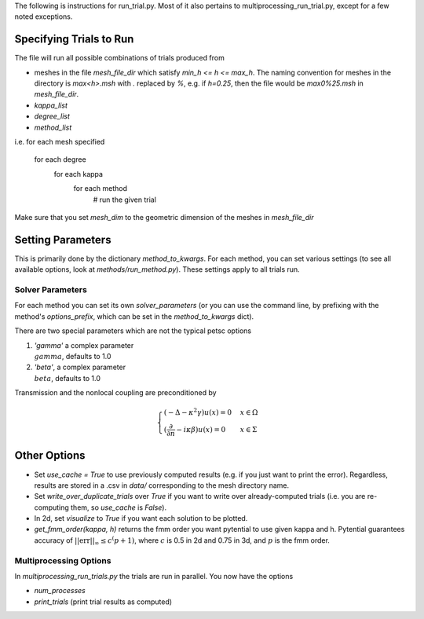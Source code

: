 The following is instructions for run_trial.py.
Most of it also pertains to multiprocessing_run_trial.py,
except for a few noted exceptions.

Specifying Trials to Run
========================

The file will run all possible combinations of trials produced from

* meshes in the file `mesh_file_dir` which satisfy `min_h <= h <= max_h`.
  The naming convention for meshes in the directory is `max<h>.msh` with
  `.` replaced by `%`, e.g.
  if `h=0.25`, then the file would be `max0%25.msh` in `mesh_file_dir`.

* `kappa_list`

* `degree_list`

* `method_list`

i.e.
for each mesh specified
    for each degree
        for each kappa
            for each method
                # run the given trial

Make sure that you set `mesh_dim` to the geometric dimension of
the meshes in `mesh_file_dir`


Setting Parameters
==================

This is primarily done by the dictionary `method_to_kwargs`. For
each method, you can set various settings (to see all available
options, look at `methods/run_method.py`). These settings
apply to all trials run.

Solver Parameters
-----------------

For each method you can set its own `solver_parameters` (or 
you can use the command line, by prefixing with the method's
`options_prefix`, which can be set in the `method_to_kwargs` dict).

There are two special parameters which are not the typical
petsc options

1. `'gamma'` a complex parameter :math:`\\gamma`, defaults to 1.0
2. `'beta'`, a complex parameter :math:`\\beta`, defaults to 1.0

Transmission and the nonlocal coupling are preconditioned by

.. math::

    \begin{cases}
        (-\Delta - \kappa^2 \gamma) u(x) = 0 & x \in \Omega \\
        (\frac{\partial}{\partial n} - i\kappa\beta)u(x) = 0 
        & x \in \Sigma
    \end{cases}


Other Options
=============

* Set `use_cache = True` to use previously computed results (e.g.
  if you just want to print the error). Regardless, results
  are stored in a .csv in `data/` corresponding to the mesh
  directory name.
* Set `write_over_duplicate_trials` over `True` if you want to
  write over already-computed trials (i.e. you are re-computing them,
  so `use_cache` is `False`).
* In 2d, set `visualize` to `True` if you want each solution
  to be plotted.
* `get_fmm_order(kappa, h)` returns the fmm order you want
  pytential to use given kappa and h. Pytential guarantees
  accuracy of :math:`||\text{err}||_\infty \leq c^(p+1)`,
  where :math:`c` is 0.5 in 2d and 0.75 in 3d, and :math:`p` is
  the fmm order.

Multiprocessing Options
-----------------------

In `multiprocessing_run_trials.py` the trials are run in parallel.
You now have the options

* `num_processes`
* `print_trials` (print trial results as computed)
